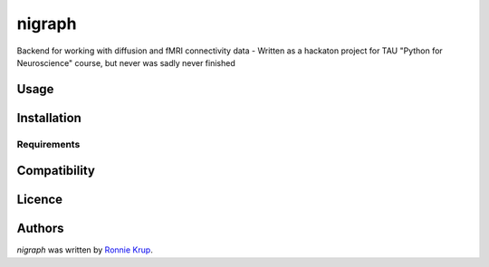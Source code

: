 nigraph
=======

.. image:: https://img.shields.io/pypi/v/nigraph.svg
    :target: https://pypi.python.org/pypi/nigraph
    :alt: Latest PyPI version

.. image:: https://travis-ci.org/RonnieKrup/nigraph.png
   :target: https://travis-ci.org/RonnieKrup/nigraph
   :alt: Latest Travis CI build status

Backend for working with diffusion and fMRI connectivity data - Written as a hackaton project for TAU "Python for Neuroscience" course, but never was sadly never finished

Usage
-----

Installation
------------

Requirements
^^^^^^^^^^^^

Compatibility
-------------

Licence
-------

Authors
-------

`nigraph` was written by `Ronnie Krup <Ronniek@mail.tau.ac.il>`_.
